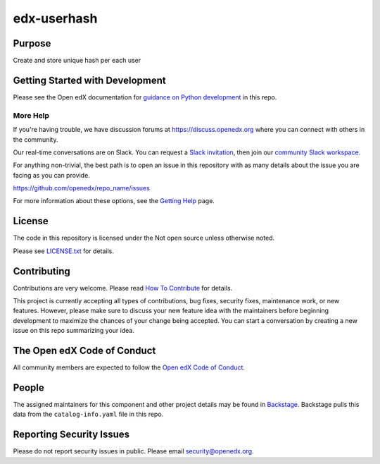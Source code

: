 edx-userhash
################

|pypi-badge| |ci-badge| |codecov-badge| |doc-badge| |pyversions-badge|
|license-badge| |status-badge|

Purpose
*******

Create and store unique hash per each user

Getting Started with Development
********************************

Please see the Open edX documentation for `guidance on Python development`_ in this repo.

.. _guidance on Python development: https://docs.openedx.org/en/latest/developers/how-tos/get-ready-for-python-dev.html

More Help
=========

If you're having trouble, we have discussion forums at
https://discuss.openedx.org where you can connect with others in the
community.

Our real-time conversations are on Slack. You can request a `Slack
invitation`_, then join our `community Slack workspace`_.

For anything non-trivial, the best path is to open an issue in this
repository with as many details about the issue you are facing as you
can provide.

https://github.com/openedx/repo_name/issues

For more information about these options, see the `Getting Help <https://openedx.org/getting-help>`__ page.

.. _Slack invitation: https://openedx.org/slack
.. _community Slack workspace: https://openedx.slack.com/

License
*******

The code in this repository is licensed under the Not open source unless
otherwise noted.

Please see `LICENSE.txt <LICENSE.txt>`_ for details.

Contributing
************

Contributions are very welcome.
Please read `How To Contribute <https://openedx.org/r/how-to-contribute>`_ for details.

This project is currently accepting all types of contributions, bug fixes,
security fixes, maintenance work, or new features.  However, please make sure
to discuss your new feature idea with the maintainers before beginning development
to maximize the chances of your change being accepted.
You can start a conversation by creating a new issue on this repo summarizing
your idea.

The Open edX Code of Conduct
****************************

All community members are expected to follow the `Open edX Code of Conduct`_.

.. _Open edX Code of Conduct: https://openedx.org/code-of-conduct/

People
******

The assigned maintainers for this component and other project details may be
found in `Backstage`_. Backstage pulls this data from the ``catalog-info.yaml``
file in this repo.

.. _Backstage: https://backstage.openedx.org/catalog/default/component/repo_name

Reporting Security Issues
*************************

Please do not report security issues in public. Please email security@openedx.org.

.. |pypi-badge| image:: https://img.shields.io/pypi/v/repo_name.svg
    :target: https://pypi.python.org/pypi/repo_name/
    :alt: PyPI

.. |ci-badge| image:: https://github.com/openedx/repo_name/actions/workflows/ci.yml/badge.svg?branch=main
    :target: https://github.com/openedx/repo_name/actions/workflows/ci.yml
    :alt: CI

.. |codecov-badge| image:: https://codecov.io/github/openedx/repo_name/coverage.svg?branch=main
    :target: https://codecov.io/github/openedx/repo_name?branch=main
    :alt: Codecov

.. |doc-badge| image:: https://readthedocs.org/projects/repo_name/badge/?version=latest
    :target: https://docs.openedx.org/projects/repo_name
    :alt: Documentation

.. |pyversions-badge| image:: https://img.shields.io/pypi/pyversions/repo_name.svg
    :target: https://pypi.python.org/pypi/repo_name/
    :alt: Supported Python versions

.. |license-badge| image:: https://img.shields.io/github/license/openedx/repo_name.svg
    :target: https://github.com/openedx/repo_name/blob/main/LICENSE.txt
    :alt: License

.. |status-badge| image:: https://img.shields.io/badge/Status-Experimental-yellow
.. .. |status-badge| image:: https://img.shields.io/badge/Status-Maintained-brightgreen
.. .. |status-badge| image:: https://img.shields.io/badge/Status-Deprecated-orange
.. .. |status-badge| image:: https://img.shields.io/badge/Status-Unsupported-red
